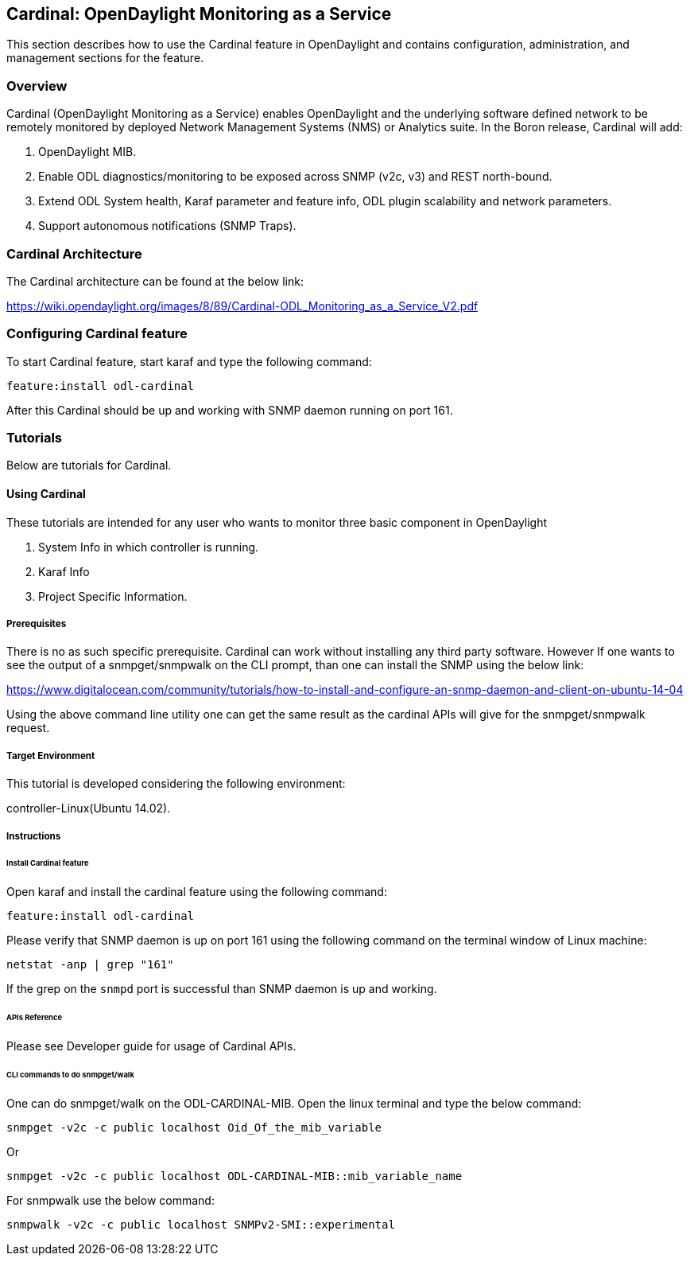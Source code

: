 == Cardinal: OpenDaylight Monitoring as a Service
This section describes how to use the Cardinal feature in OpenDaylight
and contains configuration, administration, and management
sections for the feature.

=== Overview
Cardinal (OpenDaylight Monitoring as a Service) enables OpenDaylight and the underlying software defined network to be remotely monitored by deployed Network Management Systems (NMS) or Analytics suite. In the Boron release, Cardinal will add:

. OpenDaylight MIB.
. Enable ODL diagnostics/monitoring to be exposed across SNMP (v2c, v3) and REST north-bound.
. Extend ODL System health, Karaf parameter and feature info, ODL plugin scalability and network parameters.
. Support autonomous notifications (SNMP Traps).


=== Cardinal Architecture

The Cardinal architecture can be found at the below link:

https://wiki.opendaylight.org/images/8/89/Cardinal-ODL_Monitoring_as_a_Service_V2.pdf

=== Configuring Cardinal feature
To start Cardinal feature, start karaf and type the following command:

	feature:install odl-cardinal

After this Cardinal should be up and working with SNMP daemon running on port 161.

=== Tutorials
Below are tutorials for Cardinal.

==== Using Cardinal
These tutorials are intended for any user who wants to monitor three basic component in OpenDaylight

. System Info in which controller is running.
. Karaf Info
. Project Specific Information.


===== Prerequisites
There is no as such specific prerequisite. Cardinal can work without installing any third party software. However If one
wants to see the output of a snmpget/snmpwalk on the CLI prompt, than one can install the SNMP using the below link:

https://www.digitalocean.com/community/tutorials/how-to-install-and-configure-an-snmp-daemon-and-client-on-ubuntu-14-04

Using the above command line utility one can get the same result as the cardinal APIs will give for the snmpget/snmpwalk
request.

===== Target Environment
This tutorial is developed considering the following environment:

controller-Linux(Ubuntu 14.02).


===== Instructions

====== Install Cardinal feature
Open karaf and install the cardinal feature using the following command:
	
----
feature:install odl-cardinal
----

Please verify that SNMP daemon is up on port 161 using the following command on the terminal window of Linux machine:

----
netstat -anp | grep "161"
----

If the grep on the ``snmpd`` port is successful than SNMP daemon is up and working.

======  APIs Reference
Please see Developer guide for usage of Cardinal APIs.

======  CLI commands to do snmpget/walk

One can do snmpget/walk on the ODL-CARDINAL-MIB. Open the linux terminal and type the below command:

	snmpget -v2c -c public localhost Oid_Of_the_mib_variable

Or

	snmpget -v2c -c public localhost ODL-CARDINAL-MIB::mib_variable_name

For snmpwalk use the below command:

	snmpwalk -v2c -c public localhost SNMPv2-SMI::experimental
